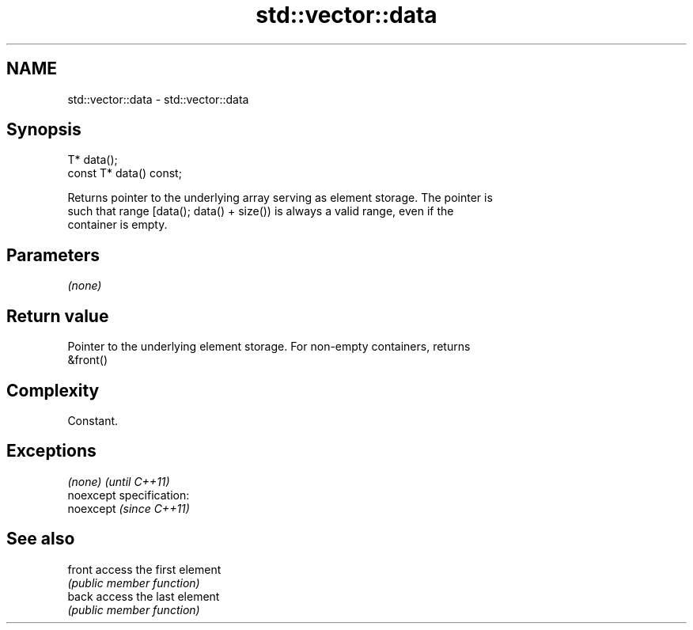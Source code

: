 .TH std::vector::data 3 "Nov 25 2015" "2.0 | http://cppreference.com" "C++ Standard Libary"
.SH NAME
std::vector::data \- std::vector::data

.SH Synopsis
   T* data();
   const T* data() const;

   Returns pointer to the underlying array serving as element storage. The pointer is
   such that range [data(); data() + size()) is always a valid range, even if the
   container is empty.

.SH Parameters

   \fI(none)\fP

.SH Return value

   Pointer to the underlying element storage. For non-empty containers, returns
   &front()

.SH Complexity

   Constant.

.SH Exceptions

   \fI(none)\fP                    \fI(until C++11)\fP
   noexcept specification:  
   noexcept                  \fI(since C++11)\fP
     

.SH See also

   front access the first element
         \fI(public member function)\fP 
   back  access the last element
         \fI(public member function)\fP 
